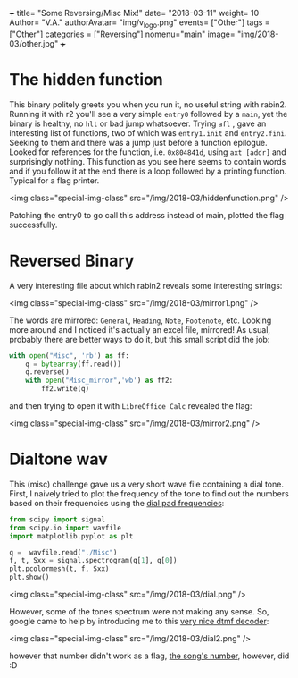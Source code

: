 +++
title= "Some Reversing/Misc Mix!"
date= "2018-03-11"
weight= 10
Author= "V.A."
authorAvatar= "img/v_logo.png"
events= ["Other"]
tags = ["Other"]
categories = ["Reversing"]
nomenu="main"
image= "img/2018-03/other.jpg"
+++

* The hidden function

This binary politely greets you when you run it, no useful string with rabin2. Running it with r2 you'll see a very simple ~entry0~ followed by a ~main~, yet the binary is healthy, no ~hlt~ or bad jump whatsoever. Trying ~afl~ , gave an interesting list of functions, two of which was ~entry1.init~ and ~entry2.fini~. Seeking to them and there was a jump just before a function epilogue. Looked for references for the function, i.e. ~0x804841d~, using ~axt [addr]~ and surprisingly nothing. This function as you see here seems to contain words and if you follow it at the end there is a loop followed by a printing function. Typical for a flag printer. 

<img class="special-img-class" src="/img/2018-03/hiddenfunction.png" />

Patching the entry0 to go call this address instead of main, plotted the flag successfully.
    
* Reversed Binary

A very interesting file about which rabin2 reveals some interesting strings: 

<img class="special-img-class" src="/img/2018-03/mirror1.png" />

The words are mirrored: ~General~, ~Heading~, ~Note~, ~Footenote~, etc. Looking more around and I noticed it's actually an excel file, mirrored! As usual, probably there are better ways to do it, but this small script did the job:

#+BEGIN_SRC python
with open("Misc", 'rb') as ff:
    q = bytearray(ff.read())
    q.reverse()
    with open("Misc_mirror",'wb') as ff2:
        ff2.write(q)
#+END_SRC

and then trying to open it with ~LibreOffice Calc~ revealed the flag: 

<img class="special-img-class" src="/img/2018-03/mirror2.png" />

* Dialtone wav

This (misc) challenge gave us a very short wave file containing a dial tone. First, I naively tried to plot the frequency of the tone to find out the numbers based on their frequencies using the [[https://en.wikipedia.org/wiki/Dual-tone_multi-frequency_signaling][dial pad frequencies]]:

#+BEGIN_SRC python
from scipy import signal
from scipy.io import wavfile
import matplotlib.pyplot as plt

q =  wavfile.read("./Misc")
f, t, Sxx = signal.spectrogram(q[1], q[0])
plt.pcolormesh(t, f, Sxx)
plt.show()

#+END_SRC

<img class="special-img-class" src="/img/2018-03/dial.png" /> 

However, some of the tones spectrum were not making any sense. So, google came to help by introducing me to this [[https://dialabc.com/sound/detect/][very nice dtmf decoder]]:

<img class="special-img-class" src="/img/2018-03/dial2.png" /> 

however that number didn't work as a flag, [[https://www.youtube.com/watch?v=6WTdTwcmxyo][the song's number]], however, did :D 

